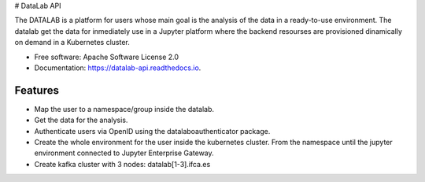 
# DataLab API



.. image:: https://img.shields.io/pypi/v/datalab_api.svg
        :target: https://pypi.python.org/pypi/datalab_api

.. image:: https://img.shields.io/travis/aidaph/datalab_api.svg
        :target: https://travis-ci.com/aidaph/datalab_api

.. image:: https://readthedocs.org/projects/datalab-api/badge/?version=latest
        :target: https://datalab-api.readthedocs.io/en/latest/?version=latest
        :alt: Documentation Status



The DATALAB is a platform for users whose main goal is the analysis of the data in a ready-to-use environment.
The datalab get the data for inmediately use in a Jupyter platform where the backend resourses are provisioned dinamically on demand in a Kubernetes cluster.

* Free software: Apache Software License 2.0
* Documentation: https://datalab-api.readthedocs.io.

Features
--------

- Map the user to a namespace/group inside the datalab.
- Get the data for the analysis.
- Authenticate users via OpenID using the datalaboauthenticator package.
- Create the whole environment for the user inside the kubernetes cluster. From the namespace until the jupyter environment connected to Jupyter Enterprise Gateway.
- Create kafka cluster with 3 nodes: datalab[1-3].ifca.es



